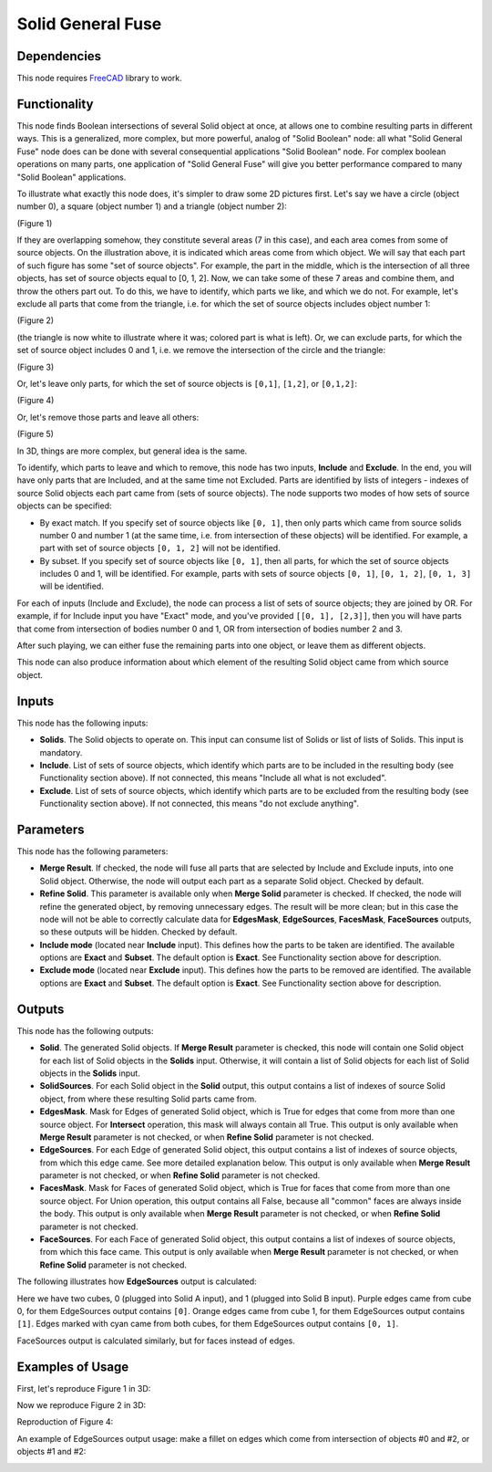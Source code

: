 Solid General Fuse
==================

Dependencies
------------

This node requires FreeCAD_ library to work.

.. _FreeCAD: ../../solids.rst

Functionality
-------------

This node finds Boolean intersections of several Solid object at once, at
allows one to combine resulting parts in different ways. This is a generalized,
more complex, but more powerful, analog of "Solid Boolean" node: all what
"Solid General Fuse" node does can be done with several consequential
applications "Solid Boolean" node. For complex boolean operations on many
parts, one application of "Solid General Fuse" will give you better performance
compared to many "Solid Boolean" applications.

To illustrate what exactly this node does, it's simpler to draw some 2D
pictures first. Let's say we have a circle (object number 0), a square (object
number 1) and a triangle (object number 2):

.. image:: https://user-images.githubusercontent.com/284644/94195404-65079280-fecc-11ea-8ec7-73b8b357c063.png
(Figure 1)

If they are overlapping somehow, they constitute several areas (7 in this
case), and each area comes from some of source objects. On the illustration
above, it is indicated which areas come from which object. We will say that
each part of such figure has some "set of source objects". For example, the
part in the middle, which is the intersection of all three objects, has set of
source objects equal to [0, 1, 2]. Now, we can take some of these 7 areas and
combine them, and throw the others part out. To do this, we have to identify,
which parts we like, and which we do not. For example, let's exclude all parts
that come from the triangle, i.e. for which the set of source objects includes
object number 1:

.. image:: https://user-images.githubusercontent.com/284644/94195940-1c040e00-fecd-11ea-9f3e-f9ec56fa745c.png
(Figure 2)

(the triangle is now white to illustrate where it was; colored part is what is
left). Or, we can exclude parts, for which the set of source object includes 0
and 1, i.e. we remove the intersection of the circle and the triangle:

.. image:: https://user-images.githubusercontent.com/284644/94196223-7f8e3b80-fecd-11ea-975e-b20b193f4e62.png
(Figure 3)

Or, let's leave only parts, for which the set of source objects is ``[0,1]``,
``[1,2]``, or ``[0,1,2]``:

.. image:: https://user-images.githubusercontent.com/284644/94196342-a482ae80-fecd-11ea-91ef-6d564e325491.png
(Figure 4)

Or, let's remove those parts and leave all others:

.. image:: https://user-images.githubusercontent.com/284644/94196392-b8c6ab80-fecd-11ea-9552-53700d49916a.png
(Figure 5)

In 3D, things are more complex, but general idea is the same.

To identify, which parts to leave and which to remove, this node has two
inputs, **Include** and **Exclude**. In the end, you will have only parts that
are Included, and at the same time not Excluded. Parts are identified by lists
of integers - indexes of source Solid objects each part came from (sets of
source objects). The node supports two modes of how sets of source objects can
be specified:

* By exact match. If you specify set of source objects like ``[0, 1]``, then
  only parts which came from source solids number 0 and number 1 (at the same
  time, i.e. from intersection of these objects) will be identified. For
  example, a part with set of source objects ``[0, 1, 2]`` will not be
  identified.
* By subset. If you specify set of source objects like ``[0, 1]``, then all
  parts, for which the set of source objects includes 0 and 1, will be
  identified. For example, parts with sets of source objects ``[0, 1]``, ``[0,
  1, 2]``, ``[0, 1, 3]`` will be identified.

For each of inputs (Include and Exclude), the node can process a list of sets
of source objects; they are joined by OR. For example, if for Include input you
have "Exact" mode, and you've provided ``[[0, 1], [2,3]]``, then you will have
parts that come from intersection of bodies number 0 and 1, OR from
intersection of bodies number 2 and 3.

After such playing, we can either fuse the remaining parts into one object, or
leave them as different objects.

This node can also produce information about which element of the resulting
Solid object came from which source object.

Inputs
------

This node has the following inputs:

* **Solids**. The Solid objects to operate on. This input can consume list of
  Solids or list of lists of Solids. This input is mandatory.
* **Include**. List of sets of source objects, which identify which parts are
  to be included in the resulting body (see Functionality section above). If
  not connected, this means "Include all what is not excluded".
* **Exclude**. List of sets of source objects, which identify which parts are
  to be excluded from the resulting body (see Functionality section above). If
  not connected, this means "do not exclude anything".

Parameters
----------

This node has the following parameters:

* **Merge Result**. If checked, the node will fuse all parts that are selected
  by Include and Exclude inputs, into one Solid object. Otherwise, the node
  will output each part as a separate Solid object. Checked by default.
* **Refine Solid**. This parameter is available only when **Merge Solid**
  parameter is checked. If checked, the node will refine the generated object,
  by removing unnecessary edges. The result will be more clean; but in this
  case the node will not be able to correctly calculate data for **EdgesMask**,
  **EdgeSources**, **FacesMask**, **FaceSources** outputs, so these outputs
  will be hidden. Checked by default.
* **Include mode** (located near **Include** input). This defines how the parts
  to be taken are identified. The available options are **Exact** and
  **Subset**. The default option is **Exact**. See Functionality section above
  for description.
* **Exclude mode** (located near **Exclude** input). This defines how the parts
  to be removed are identified. The available options are **Exact** and
  **Subset**. The default option is **Exact**. See Functionality section above
  for description.

Outputs
-------

This node has the following outputs:

* **Solid**. The generated Solid objects. If **Merge Result** parameter is
  checked, this node will contain one Solid object for each list of Solid
  objects in the **Solids** input. Otherwise, it will contain a list of Solid
  objects for each list of Solid objects in the **Solids** input.
* **SolidSources**. For each Solid object in the **Solid** output, this output
  contains a list of indexes of source Solid object, from where these resulting
  Solid parts came from.
* **EdgesMask**. Mask for Edges of generated Solid object, which is True for
  edges that come from more than one source object. For **Intersect**
  operation, this mask will always contain all True. This output is only
  available when **Merge Result** parameter is not checked, or when **Refine
  Solid** parameter is not checked.
* **EdgeSources**. For each Edge of generated Solid object, this output
  contains a list of indexes of source objects, from which this edge came. See
  more detailed explanation below. This output is only available when
  **Merge Result** parameter is not checked, or when **Refine Solid** parameter
  is not checked.
* **FacesMask**. Mask for Faces of generated Solid object, which is True for
  faces that come from more than one source object. For Union operation, this
  output contains all False, because all "common" faces are always inside the
  body. This output is only available when **Merge Result** parameter is not
  checked, or when **Refine Solid** parameter is not checked.
* **FaceSources**. For each Face of generated Solid object, this output
  contains a list of indexes of source objects, from which this face came.
  This output is only available when **Merge Result** parameter is not checked,
  or when **Refine Solid** parameter is not checked.

The following illustrates how **EdgeSources** output is calculated:

.. image:: https://user-images.githubusercontent.com/284644/94042893-8ccffb00-fde5-11ea-938e-328df1d65d7e.png

Here we have two cubes, 0 (plugged into Solid A input), and 1 (plugged into
Solid B input). Purple edges came from cube 0, for them EdgeSources output
contains ``[0]``. Orange edges came from cube 1, for them EdgeSources output
contains ``[1]``. Edges marked with cyan came from both cubes, for them
EdgeSources output contains ``[0, 1]``.

FaceSources output is calculated similarly, but for faces instead of edges.

Examples of Usage
-----------------

First, let's reproduce Figure 1 in 3D:

.. image:: https://user-images.githubusercontent.com/284644/94196579-00e5ce00-fece-11ea-95fe-9e5ad64b7f6d.png

Now we reproduce Figure 2 in 3D:

.. image:: https://user-images.githubusercontent.com/284644/94196591-06431880-fece-11ea-98aa-df3959814df0.png

Reproduction of Figure 4:

.. image:: https://user-images.githubusercontent.com/284644/94196609-10fdad80-fece-11ea-92d2-1ff16d90167e.png

An example of EdgeSources output usage: make a fillet on edges which come from
intersection of objects #0 and #2, or objects #1 and #2:

.. image:: https://user-images.githubusercontent.com/284644/94291180-b3706c00-ff74-11ea-9a7b-c6568cc8c3d6.png

